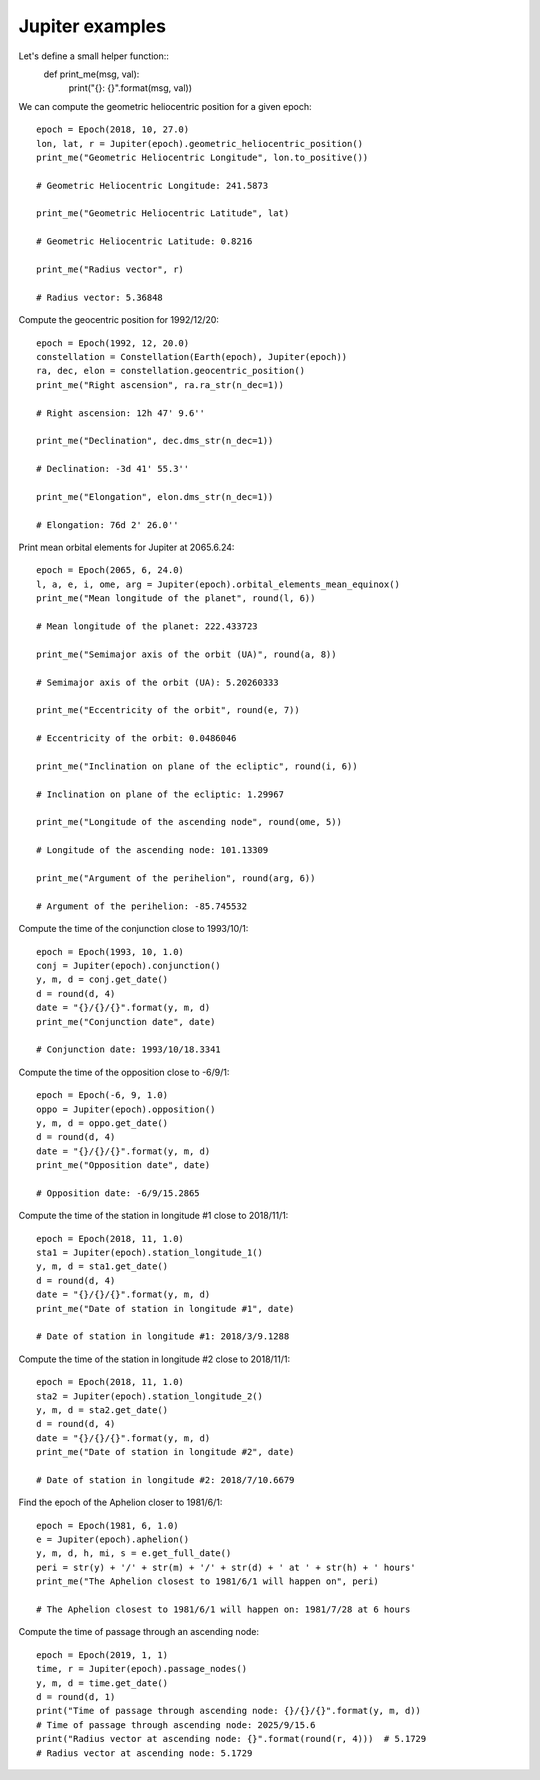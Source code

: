 Jupiter examples
****************

Let's define a small helper function::
    def print_me(msg, val):
        print("{}: {}".format(msg, val))

We can compute the geometric heliocentric position for a given epoch::

    epoch = Epoch(2018, 10, 27.0)
    lon, lat, r = Jupiter(epoch).geometric_heliocentric_position()
    print_me("Geometric Heliocentric Longitude", lon.to_positive())

    # Geometric Heliocentric Longitude: 241.5873

    print_me("Geometric Heliocentric Latitude", lat)

    # Geometric Heliocentric Latitude: 0.8216

    print_me("Radius vector", r)

    # Radius vector: 5.36848

Compute the geocentric position for 1992/12/20::

    epoch = Epoch(1992, 12, 20.0)
    constellation = Constellation(Earth(epoch), Jupiter(epoch))
    ra, dec, elon = constellation.geocentric_position()
    print_me("Right ascension", ra.ra_str(n_dec=1))

    # Right ascension: 12h 47' 9.6''

    print_me("Declination", dec.dms_str(n_dec=1))

    # Declination: -3d 41' 55.3''

    print_me("Elongation", elon.dms_str(n_dec=1))

    # Elongation: 76d 2' 26.0''

Print mean orbital elements for Jupiter at 2065.6.24::

    epoch = Epoch(2065, 6, 24.0)
    l, a, e, i, ome, arg = Jupiter(epoch).orbital_elements_mean_equinox()
    print_me("Mean longitude of the planet", round(l, 6))

    # Mean longitude of the planet: 222.433723

    print_me("Semimajor axis of the orbit (UA)", round(a, 8))

    # Semimajor axis of the orbit (UA): 5.20260333

    print_me("Eccentricity of the orbit", round(e, 7))

    # Eccentricity of the orbit: 0.0486046

    print_me("Inclination on plane of the ecliptic", round(i, 6))

    # Inclination on plane of the ecliptic: 1.29967

    print_me("Longitude of the ascending node", round(ome, 5))

    # Longitude of the ascending node: 101.13309

    print_me("Argument of the perihelion", round(arg, 6))

    # Argument of the perihelion: -85.745532

Compute the time of the conjunction close to 1993/10/1::

    epoch = Epoch(1993, 10, 1.0)
    conj = Jupiter(epoch).conjunction()
    y, m, d = conj.get_date()
    d = round(d, 4)
    date = "{}/{}/{}".format(y, m, d)
    print_me("Conjunction date", date)

    # Conjunction date: 1993/10/18.3341

Compute the time of the opposition close to -6/9/1::

    epoch = Epoch(-6, 9, 1.0)
    oppo = Jupiter(epoch).opposition()
    y, m, d = oppo.get_date()
    d = round(d, 4)
    date = "{}/{}/{}".format(y, m, d)
    print_me("Opposition date", date)

    # Opposition date: -6/9/15.2865

Compute the time of the station in longitude #1 close to 2018/11/1::

    epoch = Epoch(2018, 11, 1.0)
    sta1 = Jupiter(epoch).station_longitude_1()
    y, m, d = sta1.get_date()
    d = round(d, 4)
    date = "{}/{}/{}".format(y, m, d)
    print_me("Date of station in longitude #1", date)

    # Date of station in longitude #1: 2018/3/9.1288

Compute the time of the station in longitude #2 close to 2018/11/1::

    epoch = Epoch(2018, 11, 1.0)
    sta2 = Jupiter(epoch).station_longitude_2()
    y, m, d = sta2.get_date()
    d = round(d, 4)
    date = "{}/{}/{}".format(y, m, d)
    print_me("Date of station in longitude #2", date)

    # Date of station in longitude #2: 2018/7/10.6679

Find the epoch of the Aphelion closer to 1981/6/1::

    epoch = Epoch(1981, 6, 1.0)
    e = Jupiter(epoch).aphelion()
    y, m, d, h, mi, s = e.get_full_date()
    peri = str(y) + '/' + str(m) + '/' + str(d) + ' at ' + str(h) + ' hours'
    print_me("The Aphelion closest to 1981/6/1 will happen on", peri)

    # The Aphelion closest to 1981/6/1 will happen on: 1981/7/28 at 6 hours

Compute the time of passage through an ascending node::

    epoch = Epoch(2019, 1, 1)
    time, r = Jupiter(epoch).passage_nodes()
    y, m, d = time.get_date()
    d = round(d, 1)
    print("Time of passage through ascending node: {}/{}/{}".format(y, m, d))
    # Time of passage through ascending node: 2025/9/15.6
    print("Radius vector at ascending node: {}".format(round(r, 4)))  # 5.1729
    # Radius vector at ascending node: 5.1729
